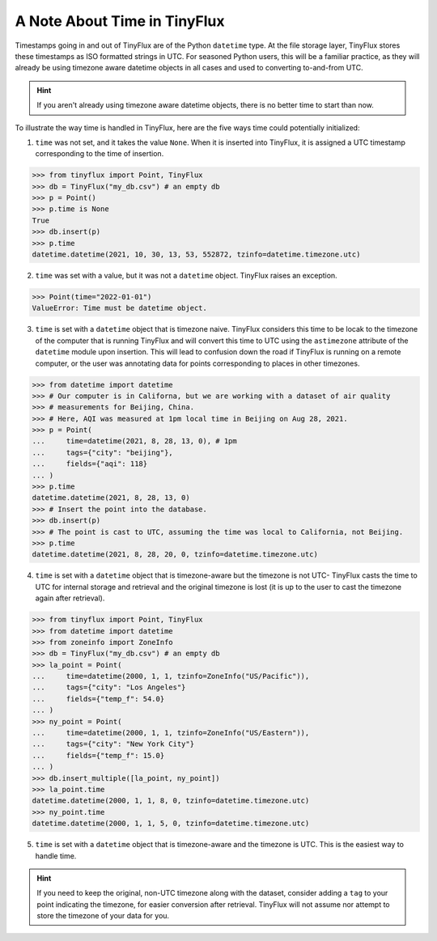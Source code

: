 A Note About Time in TinyFlux
-----------------------------

Timestamps going in and out of TinyFlux are of the Python ``datetime`` type.  At the file storage layer, TinyFlux stores these timestamps as ISO formatted strings in UTC.  For seasoned Python users, this will be a familiar practice, as they will already be using timezone aware datetime objects in all cases and used to converting to-and-from UTC.

.. hint::

    If you aren't already using timezone aware datetime objects, there is no better time to start than now.

To illustrate the way time is handled in TinyFlux, here are the five ways time could potentially initialized:

1.  ``time`` was not set, and it takes the value ``None``.  When it is inserted into TinyFlux, it is assigned a UTC timestamp corresponding to the time of insertion.

>>> from tinyflux import Point, TinyFlux
>>> db = TinyFlux("my_db.csv") # an empty db
>>> p = Point()
>>> p.time is None
True
>>> db.insert(p)
>>> p.time
datetime.datetime(2021, 10, 30, 13, 53, 552872, tzinfo=datetime.timezone.utc)

2.  ``time`` was set with a value, but it was not a ``datetime`` object.  TinyFlux raises an exception.

>>> Point(time="2022-01-01")
ValueError: Time must be datetime object.

3.  ``time`` is set with a ``datetime`` object that is timezone naive.  TinyFlux considers this time to be locak to the timezone of the computer that is running TinyFlux and will convert this time to UTC using the ``astimezone`` attribute of the ``datetime`` module upon insertion.  This will lead to confusion down the road if TinyFlux is running on a remote computer, or the user was annotating data for points corresponding to places in other timezones.

>>> from datetime import datetime
>>> # Our computer is in Californa, but we are working with a dataset of air quality
>>> # measurements for Beijing, China.
>>> # Here, AQI was measured at 1pm local time in Beijing on Aug 28, 2021.
>>> p = Point(
...     time=datetime(2021, 8, 28, 13, 0), # 1pm 
...     tags={"city": "beijing"},
...     fields={"aqi": 118}
... )
>>> p.time
datetime.datetime(2021, 8, 28, 13, 0)
>>> # Insert the point into the database.
>>> db.insert(p)
>>> # The point is cast to UTC, assuming the time was local to California, not Beijing.
>>> p.time
datetime.datetime(2021, 8, 28, 20, 0, tzinfo=datetime.timezone.utc)


4.  ``time`` is set with a ``datetime`` object that is timezone-aware but the timezone is not UTC- TinyFlux casts the time to UTC for internal storage and retrieval and the original timezone is lost (it is up to the user to cast the timezone again after retrieval).

>>> from tinyflux import Point, TinyFlux
>>> from datetime import datetime
>>> from zoneinfo import ZoneInfo
>>> db = TinyFlux("my_db.csv") # an empty db
>>> la_point = Point(
...     time=datetime(2000, 1, 1, tzinfo=ZoneInfo("US/Pacific")),
...     tags={"city": "Los Angeles"}
...     fields={"temp_f": 54.0}
... )
>>> ny_point = Point(
...     time=datetime(2000, 1, 1, tzinfo=ZoneInfo("US/Eastern")),
...     tags={"city": "New York City"}
...     fields={"temp_f": 15.0}
... )
>>> db.insert_multiple([la_point, ny_point])
>>> la_point.time
datetime.datetime(2000, 1, 1, 8, 0, tzinfo=datetime.timezone.utc)
>>> ny_point.time
datetime.datetime(2000, 1, 1, 5, 0, tzinfo=datetime.timezone.utc)

5.  ``time`` is set with a ``datetime`` object that is timezone-aware and the timezone is UTC.  This is the easiest way to handle time.  


.. hint::

    If you need to keep the original, non-UTC timezone along with the dataset, consider adding a ``tag`` to your point indicating the timezone, for easier conversion after retrieval.  TinyFlux will not assume nor attempt to store the timezone of your data for you.

